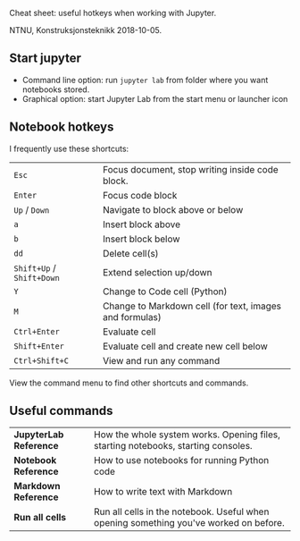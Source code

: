 Cheat sheet: useful hotkeys when working with Jupyter.

NTNU, Konstruksjonsteknikk 2018-10-05.

** Start jupyter
- Command line option: run ~jupyter lab~ from folder where you want notebooks stored.
- Graphical option: start Jupyter Lab from the start menu or launcher icon
** Notebook hotkeys
I frequently use these shortcuts:

| ~Esc~                     | Focus document, stop writing inside code block.         |
| ~Enter~                   | Focus code block                                        |
| ~Up~ / ~Down~             | Navigate to block above or below                        |
| ~a~                       | Insert block above                                      |
| ~b~                       | Insert block below                                      |
| ~dd~                      | Delete cell(s)                                          |
| ~Shift+Up~ / ~Shift+Down~ | Extend selection up/down                                |
| ~Y~                       | Change to Code cell (Python)                            |
| ~M~                       | Change to Markdown cell (for text, images and formulas) |
| ~Ctrl+Enter~              | Evaluate cell                                           |
| ~Shift+Enter~             | Evaluate cell and create new cell below                 |
| ~Ctrl+Shift+C~            | View and run any command                                |

View the command menu to find other shortcuts and commands.
** Useful commands
| *JupyterLab Reference* | How the whole system works. Opening files, starting notebooks, starting consoles.     |
| *Notebook Reference*   | How to use notebooks for running Python code                                          |
| *Markdown Reference*   | How to write text with Markdown                                                       |
| *Run all cells*        | Run all cells in the notebook. Useful when opening something you've worked on before. |
